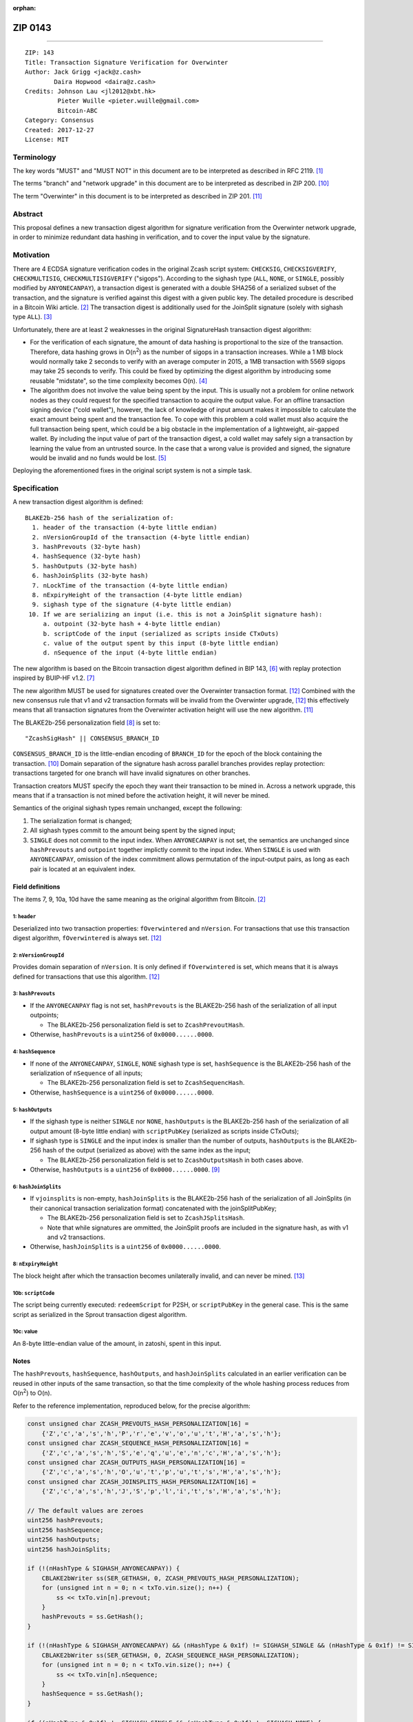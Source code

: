 :orphan:

.. _zip0143:

ZIP 0143
++++++++

========

::

  ZIP: 143
  Title: Transaction Signature Verification for Overwinter
  Author: Jack Grigg <jack@z.cash>
          Daira Hopwood <daira@z.cash>
  Credits: Johnson Lau <jl2012@xbt.hk>
           Pieter Wuille <pieter.wuille@gmail.com>
           Bitcoin-ABC
  Category: Consensus
  Created: 2017-12-27
  License: MIT


Terminology
===========

The key words "MUST" and "MUST NOT" in this document are to be interpreted as described in RFC 2119. [#RFC2119]_

The terms "branch" and "network upgrade" in this document are to be interpreted as described in ZIP 200. [#zip-0200]_

The term "Overwinter" in this document is to be interpreted as described in ZIP 201. [#zip-0201]_


Abstract
========

This proposal defines a new transaction digest algorithm for signature verification from the Overwinter
network upgrade, in order to minimize redundant data hashing in verification, and to cover the input value by
the signature.


Motivation
==========

There are 4 ECDSA signature verification codes in the original Zcash script system: ``CHECKSIG``,
``CHECKSIGVERIFY``, ``CHECKMULTISIG``, ``CHECKMULTISIGVERIFY`` ("sigops"). According to the sighash type
(``ALL``, ``NONE``, or ``SINGLE``, possibly modified by ``ANYONECANPAY``), a transaction digest is generated
with a double SHA256 of a serialized subset of the transaction, and the signature is verified against this
digest with a given public key. The detailed procedure is described in a Bitcoin Wiki article. [#wiki-checksig]_
The transaction digest is additionally used for the JoinSplit signature (solely with sighash type ``ALL``).
[#zcash-protocol]_

Unfortunately, there are at least 2 weaknesses in the original SignatureHash transaction digest algorithm:

* For the verification of each signature, the amount of data hashing is proportional to the size of the
  transaction. Therefore, data hashing grows in O(n\ :sup:`2`) as the number of sigops in a transaction
  increases. While a 1 MB block would normally take 2 seconds to verify with an average computer in 2015, a
  1MB transaction with 5569 sigops may take 25 seconds to verify. This could be fixed by optimizing the digest
  algorithm by introducing some reusable "midstate", so the time complexity becomes O(n). [#quadratic]_

* The algorithm does not involve the value being spent by the input. This is usually not a problem for online
  network nodes as they could request for the specified transaction to acquire the output value. For an
  offline transaction signing device ("cold wallet"), however, the lack of knowledge of input amount makes it
  impossible to calculate the exact amount being spent and the transaction fee. To cope with this problem a
  cold wallet must also acquire the full transaction being spent, which could be a big obstacle in the
  implementation of a lightweight, air-gapped wallet. By including the input value of part of the transaction
  digest, a cold wallet may safely sign a transaction by learning the value from an untrusted source. In the
  case that a wrong value is provided and signed, the signature would be invalid and no funds would be lost.
  [#offline-wallets]_

Deploying the aforementioned fixes in the original script system is not a simple task.


Specification
=============

A new transaction digest algorithm is defined::

  BLAKE2b-256 hash of the serialization of:
    1. header of the transaction (4-byte little endian)
    2. nVersionGroupId of the transaction (4-byte little endian)
    3. hashPrevouts (32-byte hash)
    4. hashSequence (32-byte hash)
    5. hashOutputs (32-byte hash)
    6. hashJoinSplits (32-byte hash)
    7. nLockTime of the transaction (4-byte little endian)
    8. nExpiryHeight of the transaction (4-byte little endian)
    9. sighash type of the signature (4-byte little endian)
   10. If we are serializing an input (i.e. this is not a JoinSplit signature hash):
       a. outpoint (32-byte hash + 4-byte little endian) 
       b. scriptCode of the input (serialized as scripts inside CTxOuts)
       c. value of the output spent by this input (8-byte little endian)
       d. nSequence of the input (4-byte little endian)

The new algorithm is based on the Bitcoin transaction digest algorithm defined in BIP 143, [#bip-0143]_ with
replay protection inspired by BUIP-HF v1.2. [#buip-HF]_

The new algorithm MUST be used for signatures created over the Overwinter transaction format. [#zip-0202]_
Combined with the new consensus rule that v1 and v2 transaction formats will be invalid from the Overwinter
upgrade, [#zip-0202]_ this effectively means that all transaction signatures from the Overwinter activation
height will use the new algorithm. [#zip-0201]_

The BLAKE2b-256 personalization field [#BLAKE2-personalization]_ is set to::

  "ZcashSigHash" || CONSENSUS_BRANCH_ID

``CONSENSUS_BRANCH_ID`` is the little-endian encoding of ``BRANCH_ID`` for the epoch of the block containing
the transaction. [#zip-0200]_ Domain separation of the signature hash across parallel branches provides replay
protection: transactions targeted for one branch will have invalid signatures on other branches.

Transaction creators MUST specify the epoch they want their transaction to be mined in. Across a network
upgrade, this means that if a transaction is not mined before the activation height, it will never be mined.

Semantics of the original sighash types remain unchanged, except the following:

#. The serialization format is changed;

#. All sighash types commit to the amount being spent by the signed input;

#. ``SINGLE`` does not commit to the input index. When ``ANYONECANPAY`` is not set, the semantics are
   unchanged since ``hashPrevouts`` and ``outpoint`` together implictly commit to the input index. When
   ``SINGLE`` is used with ``ANYONECANPAY``, omission of the index commitment allows permutation of the
   input-output pairs, as long as each pair is located at an equivalent index.

Field definitions
-----------------

The items 7, 9, 10a, 10d have the same meaning as the original algorithm from Bitcoin. [#wiki-checksig]_

1: ``header``
`````````````
Deserialized into two transaction properties: ``fOverwintered`` and ``nVersion``. For transactions that use
this transaction digest algorithm, ``fOverwintered`` is always set. [#zip-0202]_

2: ``nVersionGroupId``
``````````````````````
Provides domain separation of ``nVersion``. It is only defined if ``fOverwintered`` is set, which means that
it is always defined for transactions that use this algorithm. [#zip-0202]_

3: ``hashPrevouts``
```````````````````
* If the ``ANYONECANPAY`` flag is not set, ``hashPrevouts`` is the BLAKE2b-256 hash of the serialization of
  all input outpoints;

  * The BLAKE2b-256 personalization field is set to ``ZcashPrevoutHash``.

* Otherwise, ``hashPrevouts`` is a ``uint256`` of ``0x0000......0000``.

4: ``hashSequence``
```````````````````
* If none of the ``ANYONECANPAY``, ``SINGLE``, ``NONE`` sighash type is set, ``hashSequence`` is the
  BLAKE2b-256 hash of the serialization of ``nSequence`` of all inputs;

  * The BLAKE2b-256 personalization field is set to ``ZcashSequencHash``.

* Otherwise, ``hashSequence`` is a ``uint256`` of ``0x0000......0000``.

5: ``hashOutputs``
``````````````````
* If the sighash type is neither ``SINGLE`` nor ``NONE``, ``hashOutputs`` is the BLAKE2b-256 hash of the
  serialization of all output amount (8-byte little endian) with ``scriptPubKey`` (serialized as scripts
  inside CTxOuts);

* If sighash type is ``SINGLE`` and the input index is smaller than the number of outputs, ``hashOutputs`` is
  the BLAKE2b-256 hash of the output (serialized as above) with the same index as the input;

  * The BLAKE2b-256 personalization field is set to ``ZcashOutputsHash`` in both cases above.

* Otherwise, ``hashOutputs`` is a ``uint256`` of ``0x0000......0000``. [#01-change]_

6: ``hashJoinSplits``
`````````````````````
* If ``vjoinsplits`` is non-empty, ``hashJoinSplits`` is the BLAKE2b-256 hash of the serialization of all
  JoinSplits (in their canonical transaction serialization format) concatenated with the joinSplitPubKey;

  * The BLAKE2b-256 personalization field is set to ``ZcashJSplitsHash``.

  * Note that while signatures are ommitted, the JoinSplit proofs are included in the signature hash, as with
    v1 and v2 transactions.

* Otherwise, ``hashJoinSplits`` is a ``uint256`` of ``0x0000......0000``.

8: ``nExpiryHeight``
````````````````````
The block height after which the transaction becomes unilaterally invalid, and can never be mined. [#zip-0203]_

10b: ``scriptCode``
```````````````````
The script being currently executed: ``redeemScript`` for P2SH, or ``scriptPubKey`` in the general case. This
is the same script as serialized in the Sprout transaction digest algorithm.

10c: value
``````````
An 8-byte little-endian value of the amount, in zatoshi, spent in this input.

Notes
-----

The ``hashPrevouts``, ``hashSequence``, ``hashOutputs``, and ``hashJoinSplits`` calculated in an earlier
verification can be reused in other inputs of the same transaction, so that the time complexity of the whole
hashing process reduces from O(n\ :sup:`2`) to O(n).

Refer to the reference implementation, reproduced below, for the precise algorithm:

.. code:: cpp

  const unsigned char ZCASH_PREVOUTS_HASH_PERSONALIZATION[16] =
      {'Z','c','a','s','h','P','r','e','v','o','u','t','H','a','s','h'};
  const unsigned char ZCASH_SEQUENCE_HASH_PERSONALIZATION[16] =
      {'Z','c','a','s','h','S','e','q','u','e','n','c','H','a','s','h'};
  const unsigned char ZCASH_OUTPUTS_HASH_PERSONALIZATION[16] =
      {'Z','c','a','s','h','O','u','t','p','u','t','s','H','a','s','h'};
  const unsigned char ZCASH_JOINSPLITS_HASH_PERSONALIZATION[16] =
      {'Z','c','a','s','h','J','S','p','l','i','t','s','H','a','s','h'};

  // The default values are zeroes
  uint256 hashPrevouts;
  uint256 hashSequence;
  uint256 hashOutputs;
  uint256 hashJoinSplits;

  if (!(nHashType & SIGHASH_ANYONECANPAY)) {
      CBLAKE2bWriter ss(SER_GETHASH, 0, ZCASH_PREVOUTS_HASH_PERSONALIZATION);
      for (unsigned int n = 0; n < txTo.vin.size(); n++) {
          ss << txTo.vin[n].prevout;
      }
      hashPrevouts = ss.GetHash();
  }

  if (!(nHashType & SIGHASH_ANYONECANPAY) && (nHashType & 0x1f) != SIGHASH_SINGLE && (nHashType & 0x1f) != SIGHASH_NONE) {
      CBLAKE2bWriter ss(SER_GETHASH, 0, ZCASH_SEQUENCE_HASH_PERSONALIZATION);
      for (unsigned int n = 0; n < txTo.vin.size(); n++) {
          ss << txTo.vin[n].nSequence;
      }
      hashSequence = ss.GetHash();
  }

  if ((nHashType & 0x1f) != SIGHASH_SINGLE && (nHashType & 0x1f) != SIGHASH_NONE) {
      CBLAKE2bWriter ss(SER_GETHASH, 0, ZCASH_OUTPUTS_HASH_PERSONALIZATION);
      for (unsigned int n = 0; n < txTo.vout.size(); n++) {
          ss << txTo.vout[n];
      }
      hashOutputs = ss.GetHash();
  } else if ((nHashType & 0x1f) == SIGHASH_SINGLE && nIn < txTo.vout.size()) {
      CBLAKE2bWriter ss(SER_GETHASH, 0, ZCASH_OUTPUTS_HASH_PERSONALIZATION);
      ss << txTo.vout[nIn];
      hashOutputs = ss.GetHash();
  }

  if (!txTo.vjoinsplit.empty()) {
      CBLAKE2bWriter ss(SER_GETHASH, 0, ZCASH_JOINSPLITS_HASH_PERSONALIZATION);
      for (unsigned int n = 0; n < txTo.vjoinsplit.size(); n++) {
          ss << txTo.vjoinsplit[n];
      }
      ss << txTo.joinSplitPubKey;
      hashJoinSplits = ss.GetHash();
  }

  uint32_t leConsensusBranchId = htole32(consensusBranchId);
  unsigned char personalization[16] = {};
  memcpy(personalization, "ZcashSigHash", 12);
  memcpy(personalization+12, &leConsensusBranchId, 4);

  CBLAKE2bWriter ss(SER_GETHASH, 0, personalization);
  // fOverwintered and nVersion
  ss << txTo.GetHeader();
  // Version group ID
  ss << txTo.nVersionGroupId;
  // Input prevouts/nSequence (none/all, depending on flags)
  ss << hashPrevouts;
  ss << hashSequence;
  // Outputs (none/one/all, depending on flags)
  ss << hashOutputs;
  // JoinSplits
  ss << hashJoinSplits;
  // Locktime
  ss << txTo.nLockTime;
  // Expiry height
  ss << txTo.nExpiryHeight;
  // Sighash type
  ss << nHashType;

  if (nIn != NOT_AN_INPUT) {
      // The input being signed (replacing the scriptSig with scriptCode + amount)
      // The prevout may already be contained in hashPrevout, and the nSequence
      // may already be contained in hashSequence.
      ss << txTo.vin[nIn].prevout;
      ss << static_cast<const CScriptBase&>(scriptCode);
      ss << amount;
      ss << txTo.vin[nIn].nSequence;
  }

  return ss.GetHash();


Example
=======

TBC


Deployment
==========

This proposal is deployed with the Overwinter network upgrade. [#zip-0201]_


Backward compatibility
======================

This proposal is backwards-compatible with old UTXOs. It is **not** backwards-compatible with older software.
All transactions will be required to use this transaction digest algorithm for signatures, and so transactions
created by older software will be rejected by the network.


Reference Implementation
========================

https://github.com/zcash/zcash/pull/2903


References
==========

.. [#RFC2119] `Key words for use in RFCs to Indicate Requirement Levels <https://tools.ietf.org/html/rfc2119>`_
.. [#wiki-checksig] https://en.bitcoin.it/wiki/OP_CHECKSIG
.. [#zcash-protocol] `Zcash Protocol Specification, Section 4.6 <https://github.com/zcash/zips/blob/master/protocol/protocol.pdf>`_
.. [#quadratic]
   * `CVE-2013-2292 <https://web.nvd.nist.gov/view/vuln/detail?vulnId=CVE-2013-2292>`_
   * `New Bitcoin vulnerability: A transaction that takes at least 3 minutes to verify <https://bitcointalk.org/?topic=140078>`_
   * `The Megatransaction: Why Does It Take 25 Seconds? <http://rusty.ozlabs.org/?p=522>`_
.. [#offline-wallets] `SIGHASH_WITHINPUTVALUE: Super-lightweight HW wallets and offline data <https://bitcointalk.org/index.php?topic=181734.0>`_
.. [#bip-0143] `BIP 143: Transaction Signature Verification for Version 0 Witness Program <https://github.com/bitcoin/bips/blob/master/bip-0143.mediawiki>`_
.. [#buip-HF] `BUIP-HF Digest for replay protected signature verification across hard forks, version 1.2 <https://github.com/Bitcoin-ABC/bitcoin-abc/blob/master/doc/abc/replay-protected-sighash.md>`_
.. [#BLAKE2-personalization] `"BLAKE2: simpler, smaller, fast as MD5", Section 2.8 <https://blake2.net/blake2.pdf>`_
.. [#01-change] In the original algorithm, a ``uint256`` of ``0x0000......0001`` is committed if the input
   index for a ``SINGLE`` signature is greater than or equal to the number of outputs. In this ZIP a
   ``0x0000......0000`` is commited, without changing the semantics.
.. [#zip-0200] `ZIP 200: Network Upgrade Mechanism <https://github.com/zcash/zips/blob/master/zip-0200.rst>`_
.. [#zip-0201] `ZIP 201: Network Peer Management for Overwinter <https://github.com/zcash/zips/blob/master/zip-0201.rst>`_
.. [#zip-0202] `ZIP 202: Version 3 Transaction Format for Overwinter <https://github.com/zcash/zips/blob/master/zip-0202.rst>`_
.. [#zip-0203] `ZIP 203: Transaction Expiry <https://github.com/zcash/zips/blob/master/zip-0203.rst>`_

